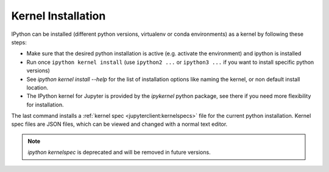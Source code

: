 .. _kernel_install:

Kernel Installation
-------------------

IPython can be installed (different python versions, virtualenv or conda 
environments) as a kernel by following these steps:

* Make sure that the desired python installation is active (e.g. activate the environment)
  and ipython is installed
* Run once ``ipython kernel install`` (use ``ipython2 ...`` or ``ipython3 ...``
  if you want to install specific python versions)
* See `ipython kernel install --help` for the list of installation options like naming the kernel, or non default install location. 
* The IPython kernel for Jupyter is provided by the `ipykernel` python package, see there if you need more flexibility for installation. 

The last command installs a :ref:`kernel spec <jupyterclient:kernelspecs>` file for the current python installation. Kernel spec files are JSON files, which can be viewed and changed with a
normal text editor.


.. note ::
    
    `ipython kernelspec`  is deprecated and will be removed in future versions.

